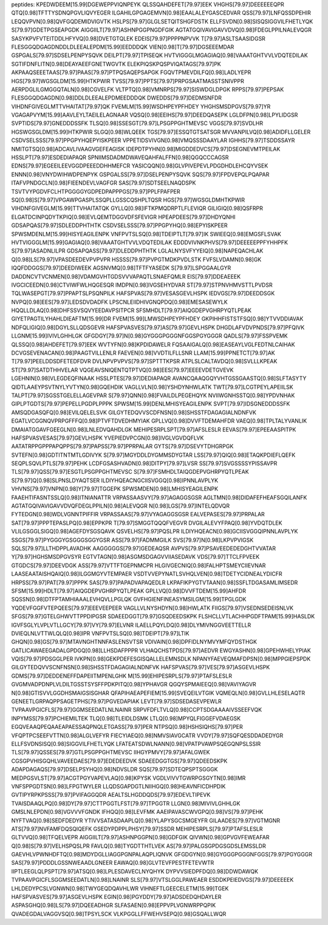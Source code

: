 peptides:
KPEDWDEEM[15.99]DGEWEPPVIQNPEYK
QLSSQAHDEFET[79.97]EEK
VHGHS[79.97]DEEEEEEQPR
QTQ[0.98]TFTTYSDNQPGVLIQVYEGER
ILGAHILGPGAGEMVN[0.98]EAALALEYGASCEDVAR
QSS[79.97]LNFQSSDPEHIR
LEQQVPVN[0.98]QVFGQDEMIDVIGVTK
HSLPS[79.97]GLGLSETQITSHGFDSTK
ELLFSVDN[0.98]SISQSIGGVILFHETLYQK
S[79.97]GDETPGSEAPGDK
AIGGIILT[79.97]ASHNPGGPNGDFGIK
AGTATGQIVAVIGAVVDVQ[0.98]FDEGLPPILNALEVQGR
SASYKPVFVTEITDDLHFYVQ[0.98]DVETGTQLEK
EDEIS[79.97]PPPPNPVVK
T[79.97]ASLTSAASIDGSR
FLESGGQDGAGDNDDLDLEEALEPDM[15.99]EEDDDQK
VIEN[0.98]T[79.97]DGSEEEMDAR
GSPGALS[79.97]SDSELPENPYSQVK
DEILPT[79.97]TPISEQK
HVTVIGGGLMGAGIAQ[0.98]VAAATGHTVVLVDQTEDILAK
SGTIFDNFLITN[0.98]DEAYAEEFGNETWGVTK
ELEKPIQSKPQSPVIQATAGS[79.97]PK
AKPAAQSEEETAAS[79.97]PAAS[79.97]PTPQSAQEPSAPGK
FGQVTPMEVDILFQ[0.98]LADLYEPR
HGS[79.97]WGSGLDM[15.99]HTKPWIR
TVSS[79.97]PPTS[79.97]PRPGSAATMASSTSNIVPPR
AERPDGLILGMGGQTALN[0.98]CGVELFK
VLTPTQ[0.98]VMNRPS[79.97]SISWDGLDPGK
RPPS[79.97]PEPSAK
FLESGGQDGAGDN[0.98]DDLDLEEALEPDMEEDDDQK
DWEDDS[79.97]DEDMSNFDR
VIHDNFGIVEGLMTTVHAITAT[79.97]QK
FVEMLM[15.99]WSDHPEYPFHDEY
YHGHSMSDPGVS[79.97]YR
VGAGAPVYM[15.99]AAVLEYLTAEILELAGNAAR
VQSQ[0.98]EEIHS[79.97]DEEDQASEPK
LGLDFPN[0.98]LPYLIDGSR
SVPTIDS[79.97]GNEDDDSSFK
TLSQ[0.98]SSESGT[79.97]LPSGPPGHTMEVSC
VGGS[79.97]SVDLHR
HGSWGSGLDM[15.99]HTKPWIR
SLGQ[0.98]WLQEEK
TGS[79.97]ESSQTGTSATSGR
MVVANPILVQ[0.98]ADIDFLLGELER
CSDVSELSSS[79.97]PPGPYHQEPYISKPEER
VPPETIDSVIVGN[0.98]VMQSSSDAAYLAR
IGHHS[79.97]TSDDSSAYR
NMITGTSQ[0.98]ADCAVLIVAAGVGEFEAGISK
IDEPDTPYHN[0.98]MIGDDEDVCS[79.97]DSEGNEVMTPEILAK
HSSLPT[79.97]ESDEDIAPAQR
SPNIIMSDADMDWAVEQAHFALFFN[0.98]QGQCCCAGSR
EDNS[79.97]EGEEILEEVGGDPEEEDDHHMEFCR
YASICQQN[0.98]GLVPIVEPEVLPDGDHDLEHCQYVSEK
ENNN[0.98]VNYDWIHWDPENPYK
GSPGALSS[79.97]DSELPENPYSQVK
SQS[79.97]FPDVEPQLPQAPAR
ITAFVPNDGCLN[0.98]FIEENDEVLVAGFGR
SAS[79.97]SDTSEELNAQDSPK
TSVTVYPGDVFCLHTPGGGGYGDPEDPAPPPGS[79.97]PPLFPAFPER
SQ[0.98]S[79.97]VPGAWPGASPLSSQPLLGSSCQSHPLTQSR
HGS[79.97]WGSGLDMHTKPWIR
VIHDNFGIVEGLM[15.99]TTVHAITATQK
GYLLQ[0.98]IFTKPMQDRPTLFLEVIQR
GILIGIQ[0.98]QSFRPR
ELGATDCINPQDYTKPIQ[0.98]EVLQEMTDGGVDFSFEVIGR
HPEAPDEES[79.97]DHDYQNHI
GDSAPQAS[79.97]SDLEDDPHTHTK
CSDVSELSSS[79.97]PPGPYHQ[0.98]EPYISKPEER
SPWSMDENLM[15.99]HISYEAGILENPK
VNFPVTSLSQ[0.98]TDEIPTLT[79.97]IK
SWIEEQ[0.98]EMGSFLSVAK
HVTVIGGGLM[15.99]GAGIAQ[0.98]VAAATGHTVVLVDQTEDILAK
EDDDVIVNKPHVS[79.97]DEEEEEPPFYHHPFK
S[79.97]ASADNLILPR
GDSAPQASS[79.97]DLEDDPHTHTK
LGLALNYSVFYYEIQ[0.98]NAPEQACHLAK
Q[0.98]LS[79.97]VPASDEEDEVPVPVPR
HSSSS[79.97]PVPGTMDKPVDLSTK
FVFSLVDAMN[0.98]GK
IQQFDDGGS[79.97]DEEDIWEEK
AGSNVMQ[0.98]TFTFYASEDK
S[79.97]LSPGGAALGYR
DADDNCVTVCNMEN[0.98]VDAMGVHTGDSVVVAPAQTLSNAEFQMLR
EIS[79.97]DDEAEEEK
IVGCICEEDN[0.98]CTVIWFWLHQGESQR
IMDPN[0.98]IVGSEHYDVAR
ST[79.97]STPNVHMVSTTLPVDSR
TQLWASEPGT[79.97]PPAPTSLPSQNPILK
HAFSPVAS[79.97]VESASGEVLHSPK
IEDVGS[79.97]DEEDDSGK
NVPQ[0.98]EES[79.97]LEDSDVDADFK
LPSCNLEIIDHIVGNQPDQ[0.98]EMESASEWYLK
HQQLLDLAQ[0.98]DHFSSVSQVYEEDAVPSITPCR
SFSMHDLT[79.97]AIQGDEPVGHRPYQTLPEAK
GIYETPAGTILYHAHLDIEAFTM[15.99]DR
FVEM[15.99]LMWSDHPEYPFHDEY
GKPIHHFISTSTFSQ[0.98]YTVVDDIAVAK
NDFQLIGIQ[0.98]DGYLSLLQDSGEVR
HAFSPVASVES[79.97]AS[79.97]GEVLHSPK
DHGDLAFVDVPNDS[79.97]PFQIVK
LLGNM[15.99]IVIVLGHHLGK
GFGDGY[79.97]N[0.98]GYGGGPGGGNFGGSPGYGGGR
QADLS[79.97]FSSPVEMK
QLSSQ[0.98]AHDEFET[79.97]EEK
WVTYFN[0.98]KPDIDAWELR
FQSAAIGALQ[0.98]EASEAYLVGLFEDTNLCAIHAK
DCVGSEVENACAN[0.98]PAAGTVILLENLR
FAEVEN[0.98]VVDTILFLLSNR
LLAM[15.99]PPNETCT[79.97]AK
T[79.97]PEELDDSDFETEDFDVR
DVLNPVPVPVS[79.97]SPTTTKPSR
ATPLSLCALTAVDQ[0.98]SVLLLKPEAK
ST[79.97]SATDTHHVELAR
VQGEAVSNIQENTQTPTVQ[0.98]EES[79.97]EEEEVDETGVEVK
LGEHNIN[0.98]VLEGDEQFINAAK
HSSLPTES[79.97]DEDIAPAQR
AVANCQAAQGQYVHTGSSGAASTQ[0.98]SLFTASYTY
QIDTLAAEYPSVTNYLYVTYN[0.98]GQEHDIK
VAGLLVLN[0.98]YSHDYNHWLATK
TWT[79.97]LCGTPEYLAPEIILSK
TALPT[79.97]SGSSTGELELLAGEVPAR
S[79.97]QNN[0.98]FVAILDLPEGEHQYK
NVIIWGNHSSTQ[0.98]YPDVNHAK
GIPLPTGDTS[79.97]PEPELLPGDPLPPPK
SPWSM[15.99]DENLMHISYEAGILENPK
SVPT[79.97]IDSGNEDDDSSFK
AMSQDGASQFQ[0.98]EVILQELELSVK
GILGYTEDQVVSCDFNSN[0.98]SHSSTFDAGAGIALNDNFVK
EGATLVCGGNQVPRPGFFFQ[0.98]PTVFTDVEDHMYIAK
GPLLVQ[0.98]DVVFTDEMAHFDR
VAEQ[0.98]TPLTALYVANLIK
DMAIATGGAVFGEEGLN[0.98]LNLEDVQAHDLGK
MEHIPESRPLSPT[79.97]AFSLESLR
EEVAS[79.97]EPEEAASPITPK
HAFSPVASVESAS[79.97]GEVLHSPK
YVEPIEDVPCGN[0.98]IVGLVGVDQFLVK
AATATRPPGPPPAPQPPS[79.97]PAPSS[79.97]PPRPALAR
GYTS[79.97]DSEVYTDHGRPGK
SVTEFN[0.98]GDTITNTMTLGDIVYK
S[79.97]MGYDDLDYGMMSDYGTAR
LSS[79.97]QIQ[0.98]ETAQKPDIEFLQEFK
SEQPLSQVLPTLS[79.97]PEHK
LCDFGSASHVADN[0.98]DITPY[79.97]LVSR
SS[79.97]SVGSSSSYPISSAVPR
TLS[79.97]QSS[79.97]ESGTLPSGPPGHTMEVSC
S[79.97]FSMHDLTAIQGDEPVGHRPYQTLPEAK
S[79.97]Q[0.98]SLPNSLDYAQTSER
ILDIYHQEACNGCIISVGGQ[0.98]IPNNLAVPLYK
VHVNS[79.97]VNPN[0.98]Y[79.97]TGGEPK
SPWSMDEN[0.98]LMHISYEAGILENPK
FAAEHTIFASNTSSLQ[0.98]ITNIANATTR
VRPASSAASVY[79.97]AGAGGSGSR
AGLTMN[0.98]DIDAFEFHEAFSGQILANFK
AGTATGQIVAVIGAVVDVQFDEGLPPILN[0.98]ALEVQGR
N[0.98]LGS[79.97]INTELQDVQR
FYTEDGN[0.98]WDLVGNNTPIFFIR
VRPASSAAS[79.97]VYAGAGGSGSR
EALVEPASES[79.97]PRPALAR
SAT[79.97]PPPTEPASLPQ[0.98]EPPKPR
T[79.97]SMGGTQQQFVEGVR
DVGILALEVYFPAQ[0.98]YVDQTDLEK
VLILGSGGLSIGQ[0.98]AGEFDYSGSQAVK
QSVELHS[79.97]PQSLPR
ILDIYHQEACN[0.98]GCIISVGGQIPNNLAVPLYK
SSGS[79.97]PYGGGYGSGGGSGGYGSR
ASS[79.97]FADMMGILK
SVS[79.97]N[0.98]LKPVPVIGSK
SQLS[79.97]LLTHDPPLAVADHK
AAGGGGGS[79.97]GEDEAQSR
AVPVS[79.97]PSAVEEDEDEDGHTVVATAR
Y[79.97]HGHSMSDPGVSYR
EGTVTAGN[0.98]ASGMSDGAGVVIIASEDAVK
VDS[79.97]TTCLFPVEEK
GTGDCS[79.97]DEEVDGK
ASS[79.97]VTTFTGEPNMCPR
HLGIVGECNIQ[0.98]FALHPTSMEYCIIEVNAR
LAASEAATAISHQAIQ[0.98]ILGGMGYVTEMPAER
VSDTVVEPYNATLSVHQLVEN[0.98]TDETYCIDNEALYDICFR
HRPSS[79.97]PAT[79.97]PPPK
SAS[79.97]PAPADVAPAQEDLR
LKPAFIKPYGTVTAAN[0.98]SSFLTDGASAMLIMSEDR
SFSM[15.99]HDLT[79.97]AIQGDEPVGHRPYQTLPEAK
GPLLVQ[0.98]DVVFTDEM[15.99]AHFDR
SQSSN[0.98]DTFPTAMHIAAALEVHQVLLPGLQK
GVFHGIENFINEASYMSILGM[15.99]TPGLGDK
YQDEVFGGFVTEPQEES[79.97]EEEVEEPEER
VAGLLVLNYSHDYN[0.98]HWLATK
FIIGS[79.97]VSEDNSEDEISNLVK
SFGS[79.97]GTELGHWVTTPPDIPGSR
SDAEEDGGT[79.97]GSQDEEDSKPK
FLSHCLLVTLACHHPGDFTPAM[15.99]HASLDK
IGVFSGLYLVPLVTLLGCY[79.97]VY[79.97]ELVNR
ILAELLPQYLDQ[0.98]DLYMIVNGGVEETTELLR
DVIEQLNLVTTWLQLQ[0.98]IPR
VNFPVTSLSQ[0.98]TDEIPT[79.97]LTIK
GHQN[0.98]GS[79.97]MTAVNGHTNNFASLENSVTSR
VDIVAIN[0.98]DPFIDLNYMVYMFQYDSTHGK
GATLICAWAEEGADALGPDGQ[0.98]LLHSDAFPPPR
VLHAQCHSTPDS[79.97]AEDVR
EWGYASHN[0.98]GPEHWHELYPIAK
VQIS[79.97]PDSGGLPER
IVKPN[0.98]GEKPDEFESGISQALLELEMNSDLK
NPANYFAEVEQMAFDPSN[0.98]MPPGIEPSPDK
GILGYTEDQVVSCNFNSN[0.98]SHSSTFDAGAGIALNDNFVK
HAFSPVAS[79.97]VES[79.97]ASGEVLHSPK
GDMS[79.97]DEDDENEFFDAPEIITMPENLGHK
M[15.99]EHIPESRPLS[79.97]PTAFSLESLR
GVGMVADPDNPLVLDILTGSSTSYSFFPDKPITQ[0.98]YPHAVGR
QGQYSPMAIEEQ[0.98]VAVIYAGVR
N[0.98]GTISVVLGGDHSMAIGSISGHAR
QFAPIHAEAPEFIEM[15.99]SVEQEILVTGIK
VQMEQLN[0.98]GVLLHLESELAQTR
GENEETLGRPAQPPSAGETPHS[79.97]PGVEDAPIAK
LEVT[79.97]SDSEDASEVPEWLR
TVPAAVPGICFLS[79.97]GGMSEEDATLNLNAINR
SRPVFDFLTVLQ[0.98]CCPTSDGAAAAIVSSEEFVQK
INPYMSS[79.97]PCHIEMILTEK
TLQ[0.98]TLEIDLDSMK
LTLQ[0.98]MPYQLFIGGEFVDAEGSK
EGQVEAAQPEQAAEAPAESSAQPNQLETGASS[79.97]PER
NTPSQ[0.98]HSHSIQHS[79.97]PER
VFQPTPCSEEFVTTN[0.98]ALGLVEFYR
FIECYIAEQ[0.98]NMVSIAVGCATR
VVDY[79.97]SQFQESDDADEDYGR
ELLFSVDNSISQ[0.98]SIGGVILFHETLYQK
LFATEATSDWLNANN[0.98]VPATPVAWPSQEGQNPSLSSIR
TLS[79.97]QSSES[79.97]GTLPSGPPGHTMEVSC
IIHGYPMVY[79.97]AFALGWEK
CGSGPVHISGQHLVAVEEDAES[79.97]EDEDEEDVK
SDAEEDGGTGS[79.97]QDEEDSKPK
ADAPDAGAQS[79.97]DSELPSYHQ[0.98]NDVSLDR
SQS[79.97]SDTEQPSPTSGGGK
MEDPGSVLST[79.97]ACGTPGYVAPEVLAQ[0.98]KPYSK
VGDLVIVVTGWRPGSGYTN[0.98]IMR
VNFSPPGDTSN[0.98]LFPGTWYLER
LLQDSGAPDGTLNIIHGQ[0.98]HEAVNFICDHPDIK
GVTIPYRPKPSSS[79.97]PVIFAGGQDR
AEALTSLHGDDQDS[79.97]EDEVLTIPEVK
TVAISDAAQLPQ[0.98]DY[79.97]CTTPGGTLFST[79.97]TPGGTR
LLGN[0.98]MIVIVLGHHLGK
GMSLNLEPDN[0.98]VGVVVFGNDK
IFHQQ[0.98]LEVFMK
AAEIPAVASCWVGPQ[0.98]VS[79.97]PEHK
NYFTVAQ[0.98]SEDFDEDYR
YTIVVSATASDAAPLQ[0.98]YLAPYSGCSMGEYFR
GILAADES[79.97]VGTMGNR
ATS[79.97]NVFAMFDQSQIQEFK
GSEDYPDPPLPHSY[79.97]SSDR
MEHIPESRPLS[79.97]PTAFSLESLR
GLTVVQ[0.98]TFQELVEPR
AIGGIILT[79.97]ASHNPGGPN[0.98]GDFGIK
QIVWN[0.98]GPVGVFEWEAFAR
Q[0.98]S[79.97]VELHSPQSLPR
FAVLQ[0.98]TYGDTTHTLVEK
AS[79.97]PALGSGPDGSGDSLEMSSLDR
GAEVHLVPWNHDFTQ[0.98]MDYDGLLIAGGPGNPALAQPLIQNVK
GFGDGYN[0.98]GYGGGPGGGNFGGS[79.97]PGYGGGR
SAS[79.97]PDDDLGSSNWEAADLGNEER
EAWAQ[0.98]GLVTEVFPESTFETEVWTR
IIPTLEEGLQLPSPT[79.97]ATSQ[0.98]LPLESDAVECLNYQHYK
DYPVVSIEDPFDQ[0.98]DDWDAWQK
TVPAAVPGICFLSGGMSEEDATLN[0.98]LNAINR
SLS[79.97]VTSLGGLPAWEAER
ESDDKPEIEDVGS[79.97]DEEEEEK
LHLDEDYPCSLVGNWN[0.98]TWYGEQDQAVHLWR
VIHNEFTLGEECELETM[15.99]TGEK
HAFSPVASVES[79.97]ASGEVLHSPK
EGIN[0.98]PGYDDY[79.97]ADSDEDQHDAYLER
ASPASGHQ[0.98]LS[79.97]DQEEADHGR
SLFASAEN[0.98]EPPVPLVGNWRPPQPIK
QVADEGDALVAGGVSQ[0.98]TPSYLSCK
VLKPGGLLFFWEHVSEPQ[0.98]GSQALLWQR
